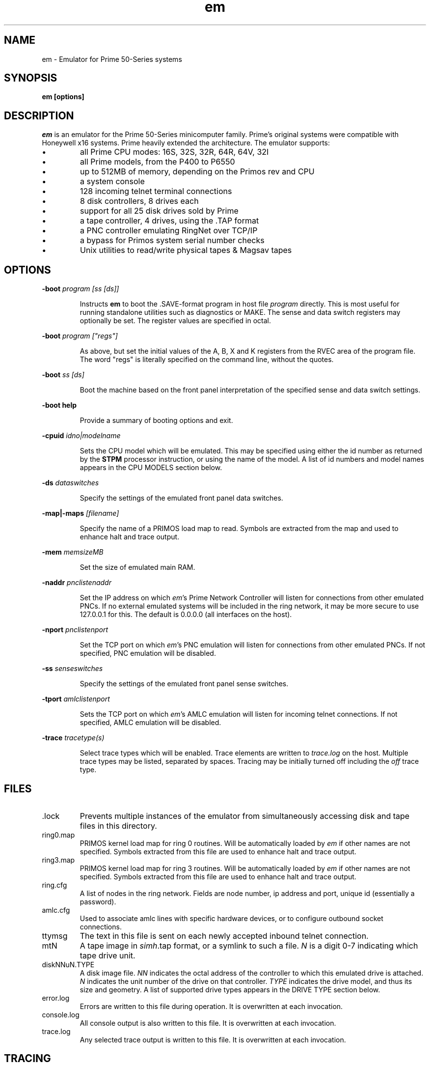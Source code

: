 '\" t
.\" em.1, Boone, 03/13/20
.\" Man page for Jim Wilcoxson's Prime 50-Series emulator
.\" ---------------------------------------------------------------------------
.TH em 1 "2020-03-14" "Jim Wilcoxson" "50-Series Emulator"
.\" ---------------------------------------------------------------------------
.SH NAME
em \- Emulator for Prime 50-Series systems
.\" ---------------------------------------------------------------------------
.SH SYNOPSIS
.B em [options]
.\" ---------------------------------------------------------------------------
.SH DESCRIPTION
.PP
.I em
is an emulator for the Prime 50-Series minicomputer family.  Prime's
original systems were compatible with Honeywell x16 systems.  Prime
heavily extended the architecture.  The emulator supports:
.IP \(bu
all Prime CPU modes: 16S, 32S, 32R, 64R, 64V, 32I
.IP \(bu
all Prime models, from the P400 to P6550
.IP \(bu
up to 512MB of memory, depending on the Primos rev and CPU
.IP \(bu
a system console
.IP \(bu
128 incoming telnet terminal connections
.IP \(bu
8 disk controllers, 8 drives each
.IP \(bu
support for all 25 disk drives sold by Prime
.IP \(bu
a tape controller, 4 drives, using the .TAP format
.IP \(bu
a PNC controller emulating RingNet over TCP/IP
.IP \(bu
a bypass for Primos system serial number checks
.IP \(bu
Unix utilities to read/write physical tapes & Magsav tapes
.\" ---------------------------------------------------------------------------
.SH OPTIONS
.PP
\fB-boot \fIprogram [ss [ds]]\fR
.IP
Instructs
.B em
to boot the .SAVE-format program in host file
.I program
directly.  This is most useful for running standalone utilities such
as diagnostics or MAKE.  The sense and data switch registers may
optionally be set.  The register values are specified in octal.
.PP
\fB-boot \fIprogram ["regs"]\fR
.IP
As above, but set the initial values of the A, B, X and K registers
from the RVEC area of the program file.  The word "regs" is literally
specified on the command line, without the quotes.
.PP
\fB-boot \fIss [ds]\fR
.IP
Boot the machine based on the front panel interpretation of the
specified sense and data switch settings.
.PP
\fB-boot help\fR
.IP
Provide a summary of booting options and exit.
.PP
\fB-cpuid \fIidno|modelname\fR
.IP
Sets the CPU model which will be emulated.  This may be specified
using either the id number as returned by the
.B STPM
processor instruction, or using the name of the model.  A list of
id numbers and model names appears in the CPU MODELS section below.
.PP
\fB-ds \fIdataswitches\fR
.IP
Specify the settings of the emulated front panel data switches.
.PP
\fB-map|-maps \fI[filename]\fR
.IP
Specify the name of a PRIMOS load map to read.  Symbols are extracted
from the map and used to enhance halt and trace output.
.PP
\fB-mem \fImemsizeMB\fR
.IP
Set the size of emulated main RAM.
.PP
\fB-naddr \fIpnclistenaddr\fR
.IP
Set the IP address on which
.IR em 's
Prime Network Controller will listen for connections from other
emulated PNCs.  If no external emulated systems will be included
in the ring network, it may be more secure to use 127.0.0.1 for
this.  The default is 0.0.0.0 (all interfaces on the host).
.PP
\fB-nport \fIpnclistenport\fR
.IP
Set the TCP port on which
.IR em 's
PNC emulation will listen for connections from other emulated PNCs.
If not specified, PNC emulation will be disabled.
.PP
\fB-ss \fIsenseswitches\fR
.IP
Specify the settings of the emulated front panel sense switches.
.PP
\fB-tport \fIamlclistenport\fR
.IP
Sets the TCP port on which
.IR em 's
AMLC emulation will listen for incoming telnet connections.
If not specified, AMLC emulation will be disabled.
.PP
\fB-trace \fItracetype(s)\fR
.IP
Select trace types which will be enabled.  Trace elements
are written to
.I trace.log
on the host.  Multiple trace types may be listed, separated by
spaces.  Tracing may be initially turned off including the
.I off
trace type.
.\" ---------------------------------------------------------------------------
.SH FILES
.TP
\fR.lock
Prevents multiple instances of the emulator from simultaneously
accessing disk and tape files in this directory.
.TP
ring0.map
PRIMOS kernel load map for ring 0 routines.  Will be automatically
loaded by
.I em
if other names are not specified.  Symbols extracted from this file
are used to enhance halt and trace output.
.TP
ring3.map
PRIMOS kernel load map for ring 3 routines.  Will be automatically
loaded by
.I em
if other names are not specified.  Symbols extracted from this file
are used to enhance halt and trace output.
.TP
ring.cfg
A list of nodes in the ring network.  Fields are node number,
ip address and port, unique id (essentially a password).
.TP
amlc.cfg
Used to associate amlc lines with specific hardware devices, or to
configure outbound socket connections.
.TP
ttymsg
The text in this file is sent on each newly accepted inbound telnet
connection.
.TP
mtN
A tape image in
.IR simh .tap
format, or a symlink to such a file.
.I N
is a digit 0-7 indicating which tape drive unit.
.TP
diskNNuN.TYPE
A disk image file.
.I NN
indicates the octal address of the controller to which this emulated
drive is attached.
.I N
indicates the unit number of the drive on that controller.
.I TYPE
indicates the drive model, and thus its size and geometry.  A list of
supported drive types appears in the DRIVE TYPE section below.
.TP
error.log
Errors are written to this file during operation.  It is overwritten
at each invocation.
.TP
console.log
All console output is also written to this file.  It is overwritten
at each invocation.
.TP
trace.log
Any selected trace output is written to this file.  It is overwritten
at each invocation.
.\" ---------------------------------------------------------------------------
.SH TRACING
.PP
If tracing is compiled into the emulator, it may be enabled from
the command line.  Event types to log are selected via the
.B -trace
option.  Tracing may start enabled or disabled, depending on whether
the
.I off
trace type is supplied.  Tracing may be dynamically turned on and
off by typing the character ctrl-T on the console.  Trace files can
rapidly become very large, and incur a significant performance penalty
on the emulator.  The following trace types are supported:
.TS
tab(|);
lfB lfB
l l .
Trace type|What is traced
ear|R-mode effective address calculation
eav|V-mode effective address calculation
eai|I-mode effective address calculation
eas|S-mode effective address calculation
inst|Detailed instruction trace
flow|Summary instruction trace
mode|CPU mode changes
eaap|AP effective address calculation
dio|Disk I/O
map|Segmentation
pcl|Procedure calls
fault|Faults
px|Process exchange
tio|Tape I/O
term|Terminal output
rio|Ring network I/O
off|Start with tracing disabled
all|Everything
flush|Flush trace file after each write
tlb|STLB and IOTLB changes
OWNERL of user#|Trace in the context of this user
instruction count|Trace after specified number of instructions
octal segno|Trace execution in the given segment number
process number|Trace execution of his user number
.TE
.\" ---------------------------------------------------------------------------
.SH CPU MODELS
.TS
tab(,) allbox;
lfB lfB
l l .
CPUID,MODEL
1,400
3,350
4,450
5,750
7,150
7,250
8,850
9,550
10,650
11,2250
15,9950
16,9650
17,2550
19,9750
21,2350
22,2655
23,9655
24,9955
25,2450
26,4050
27,4150
28,6350
29,6550
31,2755
32,2455
33,5310
34,9755
35,2850
36,2950
37,5330
38,4450
39,5370
40,6650
41,6450
42,6150
43,5320
44,5340
.TE
.\" ---------------------------------------------------------------------------
.SH DRIVE TYPES
.TS
tab(,) allbox;
lfB lFB lfB
l l l .
Suffix,Heads,Comments
80M,5,Storage Module
300M,19,Storage Module
CMD,1/3/5+1,Cartridge Module 32/64/96 MB
68M,3,Fixed Media Device
158M,7,Fixed Media Device
160M,10,Fixed Media Device
675M,40,Fixed Media Device
600M,40,Fixed Media Device
315M,19,MODEL_4475
84M,5,MODEL_4714
60M,4,MODEL_4711
120M,8,MODEL_4715
496M,24,MODEL_4735
258M,17,MODEL_4719
770M,23,MODEL_4845
1.1G,27,MODEL_4935
328A,12,MODEL_4721
328B,31,MODEL_4721 on 7210 SCSI controller
817M,15,MODEL_4860
673M,31,MODEL_4729
213M,31,MODEL_4730
421M,31,MODEL_4731
1.3G,31,MODEL_4732
1G,31,MODEL_4734
2G,31,MODEL_4736
.TE
.\" ---------------------------------------------------------------------------
.SH AUTHOR
.MT prirun_at_gmail_dot_com
Jim Wilcoxson
.ME
.\" ---------------------------------------------------------------------------
.SH SEE ALSO
This project is hosted at
.UR https://github.com/prirun/p50em/
github
.UE .
.PP
A growing collection of Prime documentation and ephemera is hosted at
.UR https://sysovl.info/
.UE .
.PP
The simh tape format is described in
.UR http://simh.trailing-edge.com/docs/simh_magtape.pdf
.UE .
.\" ---------------------------------------------------------------------------
trace types

